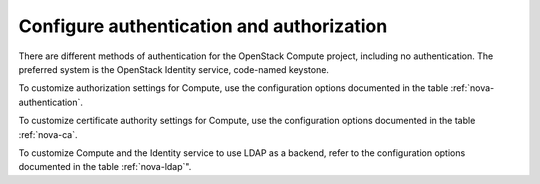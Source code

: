 ==========================================
Configure authentication and authorization
==========================================

There are different methods of authentication for the
OpenStack Compute project, including no authentication.
The preferred system is the OpenStack Identity service,
code-named keystone.

To customize authorization settings for Compute, use the configuration
options documented in the table :ref:`nova-authentication`.

To customize certificate authority settings for Compute, use the
configuration options documented in the table :ref:`nova-ca`.

To customize Compute and the Identity service to use LDAP as a backend,
refer to the configuration options documented in the table :ref:`nova-ldap`".
